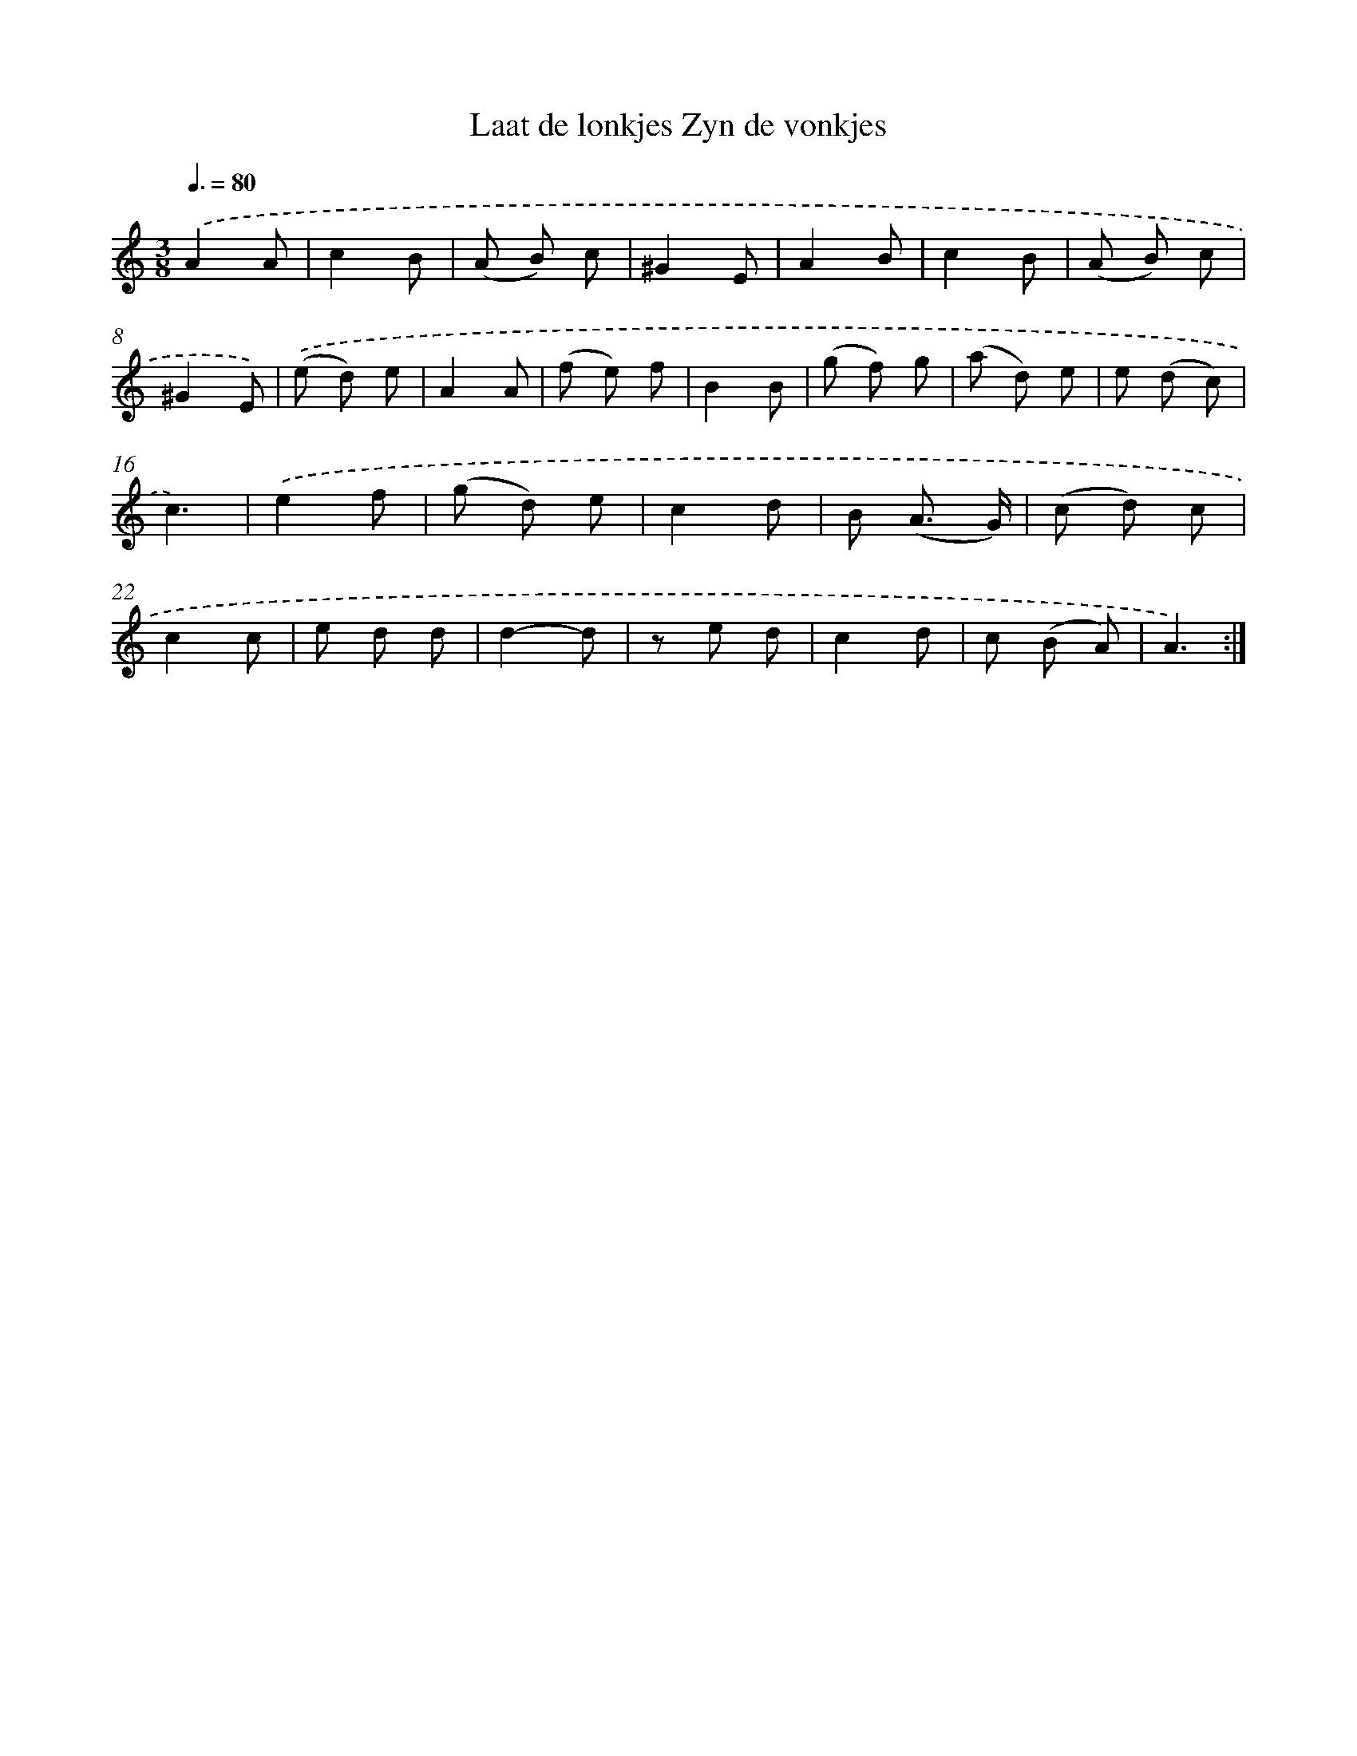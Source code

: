 X: 17607
T: Laat de lonkjes Zyn de vonkjes
%%abc-version 2.0
%%abcx-abcm2ps-target-version 5.9.1 (29 Sep 2008)
%%abc-creator hum2abc beta
%%abcx-conversion-date 2018/11/01 14:38:14
%%humdrum-veritas 2611270317
%%humdrum-veritas-data 529914309
%%continueall 1
%%barnumbers 0
L: 1/8
M: 3/8
Q: 3/8=80
K: C clef=treble
.('A2A |
c2B |
(A B) c |
^G2E |
A2B |
c2B |
(A B) c |
^G2E) |
.('(e d) e |
A2A |
(f e) f |
B2B |
(g f) g |
(a d) e |
e (d c) |
c3) |
.('e2f |
(g d) e |
c2d |
B (A3/ G/) |
(c d) c |
c2c |
e d d |
d2-d |
z e d |
c2d |
c (B A) |
A3) :|]
